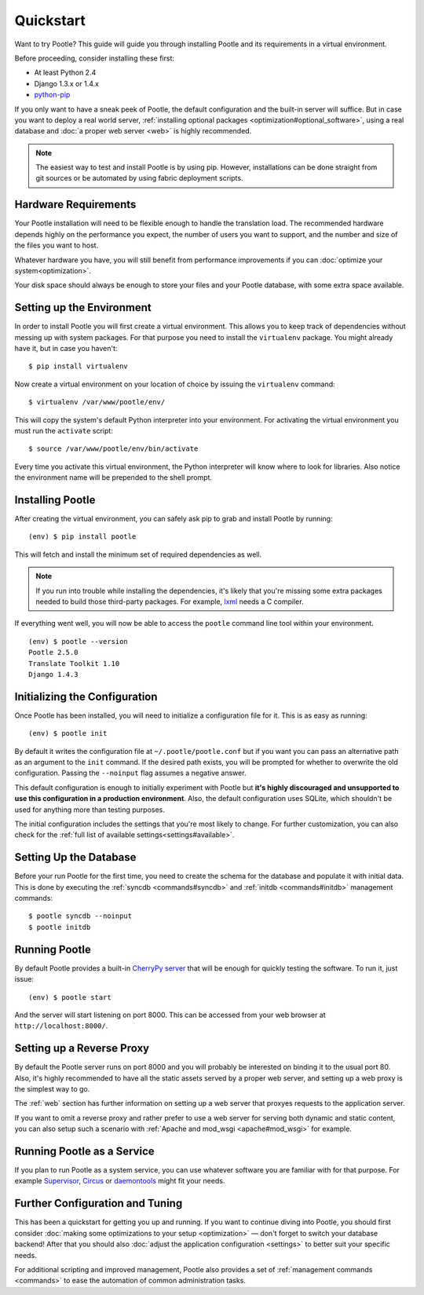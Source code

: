 .. _installation:

Quickstart
==========

Want to try Pootle? This guide will guide you through installing Pootle and its
requirements in a virtual environment.

Before proceeding, consider installing these first:

- At least Python 2.4
- Django 1.3.x or 1.4.x
- `python-pip <http://www.pip-installer.org/>`_

If you only want to have a sneak peek of Pootle, the default configuration and
the built-in server will suffice. But in case you want to deploy a real world
server, :ref:`installing optional packages <optimization#optional_software>`,
using a real database and :doc:`a proper web server <web>` is highly
recommended.


.. note::

  The easiest way to test and install Pootle is by using pip. However,
  installations can be done straight from git sources or be automated by using
  fabric deployment scripts.


.. _installation#hardware_requirements:

Hardware Requirements
---------------------

Your Pootle installation will need to be flexible enough to handle the
translation load. The recommended hardware depends highly on the performance you
expect, the number of users you want to support, and the number and size of the
files you want to host.

Whatever hardware you have, you will still benefit from performance improvements
if you can :doc:`optimize your system<optimization>`.

Your disk space should always be enough to store your files and your Pootle
database, with some extra space available.


.. _installation#setup_environment:

Setting up the Environment
--------------------------

In order to install Pootle you will first create a virtual environment. This
allows you to keep track of dependencies without messing up with system
packages. For that purpose you need to install the ``virtualenv`` package. You
might already have it, but in case you haven't::

  $ pip install virtualenv

Now create a virtual environment on your location of choice by issuing the
``virtualenv`` command::

  $ virtualenv /var/www/pootle/env/

This will copy the system's default Python interpreter into your environment.
For activating the virtual environment you must run the ``activate`` script::

  $ source /var/www/pootle/env/bin/activate

Every time you activate this virtual environment, the Python interpreter will
know where to look for libraries. Also notice the environment name will be
prepended to the shell prompt.


.. _installation#installing_pootle:

Installing Pootle
-----------------

After creating the virtual environment, you can safely ask pip to grab and
install Pootle by running::

  (env) $ pip install pootle

This will fetch and install the minimum set of required dependencies as well.

.. note::

  If you run into trouble while installing the dependencies, it's likely that
  you're missing some extra packages needed to build those third-party packages.
  For example, `lxml <http://lxml.de/installation.html>`_ needs a C compiler.

If everything went well, you will now be able to access the ``pootle`` command
line tool within your environment.

::

  (env) $ pootle --version
  Pootle 2.5.0
  Translate Toolkit 1.10
  Django 1.4.3


.. _installation#initializing_the_configuration:

Initializing the Configuration
------------------------------

Once Pootle has been installed, you will need to initialize a configuration file
for it. This is as easy as running::

  (env) $ pootle init

By default it writes the configuration file at ``~/.pootle/pootle.conf`` but
if you want you can pass an alternative path as an argument to the ``init``
command.
If the desired path exists, you will be prompted for whether to overwrite the
old configuration. Passing the ``--noinput`` flag assumes a negative answer.

This default configuration is enough to initially experiment with Pootle but
**it's highly discouraged and unsupported to use this configuration in a
production environment**.
Also, the default configuration uses SQLite, which shouldn't be used for
anything more than testing purposes.

The initial configuration includes the settings that you're most likely to
change. For further customization, you can also check for the :ref:`full list of
available settings<settings#available>`.


.. _installation#setting_up_the_database:

Setting Up the Database
-----------------------

Before your run Pootle for the first time, you need to create the schema
for the database and populate it with initial data. This is done by
executing the :ref:`syncdb <commands#syncdb>` and :ref:`initdb
<commands#initdb>` management commands::

  $ pootle syncdb --noinput
  $ pootle initdb


.. _installation#running_pootle:

Running Pootle
--------------

By default Pootle provides a built-in `CherryPy server
<http://www.cherrypy.org/>`_ that will be enough for quickly testing the
software. To run it, just issue::

  (env) $ pootle start

And the server will start listening on port 8000. This can be accessed from your
web browser at ``http://localhost:8000/``.


.. _installation#reverse_proxy:

Setting up a Reverse Proxy
--------------------------

By default the Pootle server runs on port 8000 and you will probably be
interested on binding it to the usual port 80. Also, it's highly recommended to
have all the static assets served by a proper web server, and setting up a web
proxy is the simplest way to go.

The :ref:`web` section has further information on setting up a web server that
proxyes requests to the application server.

If you want to omit a reverse proxy and rather prefer to use a web server for
serving both dynamic and static content, you can also setup such a scenario with
:ref:`Apache and mod_wsgi <apache#mod_wsgi>` for example.


.. _installation#running_as_a_service:

Running Pootle as a Service
---------------------------

If you plan to run Pootle as a system service, you can use whatever software you
are familiar with for that purpose. For example  `Supervisor
<http://supervisord.org/>`_, `Circus <http://circus.io>`_ or `daemontools
<http://cr.yp.to/daemontools.html>`_ might fit your needs.


.. _installation#additional:

Further Configuration and Tuning
--------------------------------

This has been a quickstart for getting you up and running. If you want to
continue diving into Pootle, you should first consider :doc:`making some
optimizations to your setup <optimization>` — don't forget to switch your
database backend! After that you should also :doc:`adjust the application
configuration <settings>` to better suit your specific needs.

For additional scripting and improved management, Pootle also provides a set of
:ref:`management commands <commands>` to ease the automation of common
administration tasks.

